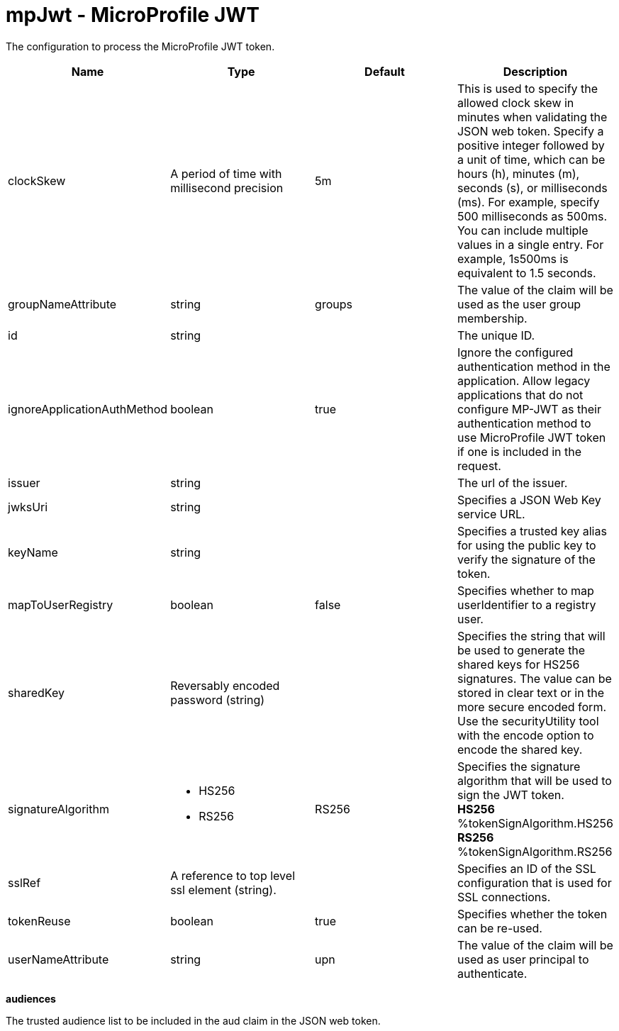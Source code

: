 :page-layout: config
= +mpJwt - MicroProfile JWT+
:stylesheet: ../config.css
:linkcss: 
:nofooter: 

+The configuration to process the MicroProfile JWT token.+

[cols="a,a,a,a",width="100%"]
|===
|Name|Type|Default|Description

|+clockSkew+

|A period of time with millisecond precision

|+5m+

|+This is used to specify the allowed clock skew in minutes when validating the JSON web token. Specify a positive integer followed by a unit of time, which can be hours (h), minutes (m), seconds (s), or milliseconds (ms). For example, specify 500 milliseconds as 500ms. You can include multiple values in a single entry. For example, 1s500ms is equivalent to 1.5 seconds.+

|+groupNameAttribute+

|string

|+groups+

|+The value of the claim will be used as the user group membership.+

|+id+

|string

|

|+The unique ID.+

|+ignoreApplicationAuthMethod+

|boolean

|+true+

|+Ignore the configured authentication method in the application. Allow legacy applications that do not configure MP-JWT as their authentication method to use MicroProfile JWT token if one is included in the request.+

|+issuer+

|string

|

|+The url of the issuer.+

|+jwksUri+

|string

|

|+Specifies a JSON Web Key service URL.+

|+keyName+

|string

|

|+Specifies a trusted key alias for using the public key to verify the signature of the token.+

|+mapToUserRegistry+

|boolean

|+false+

|+Specifies whether to map userIdentifier to a registry user.+

|+sharedKey+

|Reversably encoded password (string)

|

|+Specifies the string that will be used to generate the shared keys for HS256 signatures. The value can be stored in clear text or in the more secure encoded form. Use the securityUtility tool with the encode option to encode the shared key.+

|+signatureAlgorithm+

|* +HS256+
* +RS256+


|+RS256+

|+Specifies the signature algorithm that will be used to sign the JWT token.+ +
*+HS256+* +
+%tokenSignAlgorithm.HS256+ +
*+RS256+* +
+%tokenSignAlgorithm.RS256+

|+sslRef+

|A reference to top level ssl element (string).

|

|+Specifies an ID of the SSL configuration that is used for SSL connections.+

|+tokenReuse+

|boolean

|+true+

|+Specifies whether the token can be re-used.+

|+userNameAttribute+

|string

|+upn+

|+The value of the claim will be used as user principal to authenticate.+
|===
[#+audiences+]*audiences*

+The trusted audience list to be included in the aud claim in the JSON web token.+


